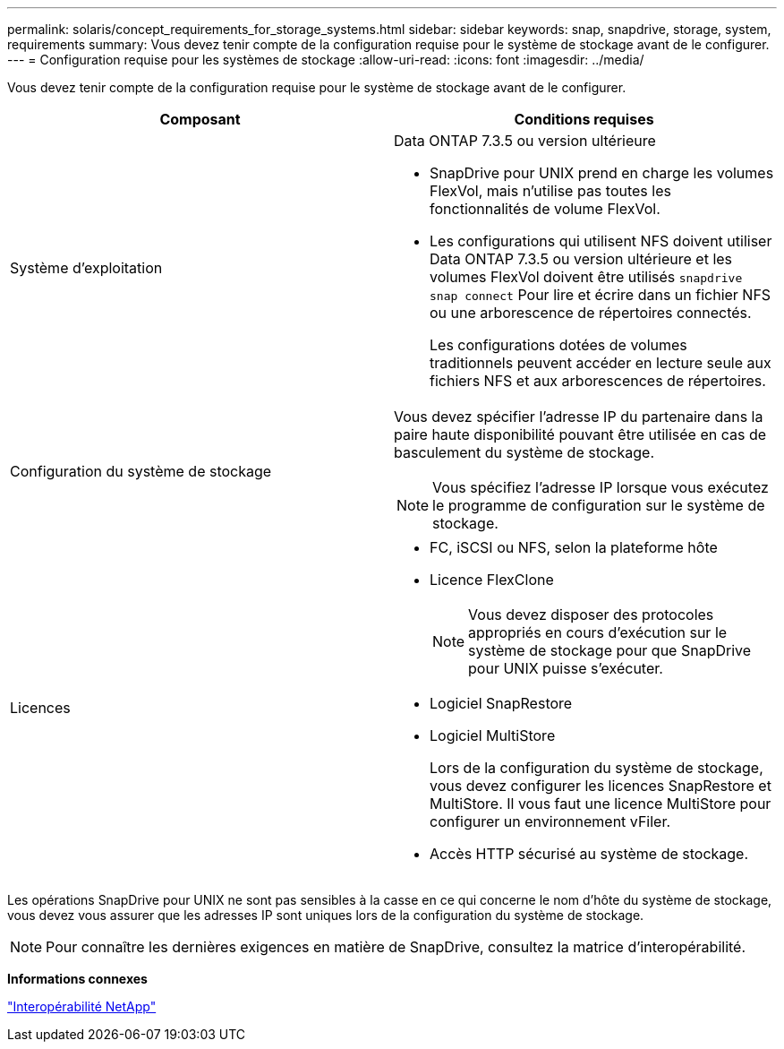 ---
permalink: solaris/concept_requirements_for_storage_systems.html 
sidebar: sidebar 
keywords: snap, snapdrive, storage, system, requirements 
summary: Vous devez tenir compte de la configuration requise pour le système de stockage avant de le configurer. 
---
= Configuration requise pour les systèmes de stockage
:allow-uri-read: 
:icons: font
:imagesdir: ../media/


[role="lead"]
Vous devez tenir compte de la configuration requise pour le système de stockage avant de le configurer.

|===
| Composant | Conditions requises 


 a| 
Système d'exploitation
 a| 
Data ONTAP 7.3.5 ou version ultérieure

* SnapDrive pour UNIX prend en charge les volumes FlexVol, mais n'utilise pas toutes les fonctionnalités de volume FlexVol.
* Les configurations qui utilisent NFS doivent utiliser Data ONTAP 7.3.5 ou version ultérieure et les volumes FlexVol doivent être utilisés `snapdrive snap connect` Pour lire et écrire dans un fichier NFS ou une arborescence de répertoires connectés.
+
Les configurations dotées de volumes traditionnels peuvent accéder en lecture seule aux fichiers NFS et aux arborescences de répertoires.





 a| 
Configuration du système de stockage
 a| 
Vous devez spécifier l'adresse IP du partenaire dans la paire haute disponibilité pouvant être utilisée en cas de basculement du système de stockage.


NOTE: Vous spécifiez l'adresse IP lorsque vous exécutez le programme de configuration sur le système de stockage.



 a| 
Licences
 a| 
* FC, iSCSI ou NFS, selon la plateforme hôte
* Licence FlexClone
+

NOTE: Vous devez disposer des protocoles appropriés en cours d'exécution sur le système de stockage pour que SnapDrive pour UNIX puisse s'exécuter.

* Logiciel SnapRestore
* Logiciel MultiStore
+
Lors de la configuration du système de stockage, vous devez configurer les licences SnapRestore et MultiStore. Il vous faut une licence MultiStore pour configurer un environnement vFiler.

* Accès HTTP sécurisé au système de stockage.


|===
Les opérations SnapDrive pour UNIX ne sont pas sensibles à la casse en ce qui concerne le nom d'hôte du système de stockage, vous devez vous assurer que les adresses IP sont uniques lors de la configuration du système de stockage.


NOTE: Pour connaître les dernières exigences en matière de SnapDrive, consultez la matrice d'interopérabilité.

*Informations connexes*

https://mysupport.netapp.com/NOW/products/interoperability["Interopérabilité NetApp"]
